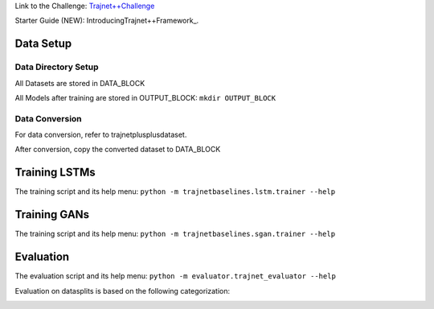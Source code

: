 Link to the Challenge: `Trajnet++Challenge <https://www.aicrowd.com/challenges/trajnet-a-trajectory-forecasting-challenge>`_

Starter Guide (NEW): IntroducingTrajnet++Framework_.

.. _IntroducingTrajnet++Framework: https://thedebugger811.github.io/posts/2020/03/intro_trajnetpp/

Data Setup
==========

Data Directory Setup
--------------------

All Datasets are stored in DATA_BLOCK

All Models after training are stored in OUTPUT_BLOCK: ``mkdir OUTPUT_BLOCK``

Data Conversion
---------------

For data conversion, refer to trajnetplusplusdataset.

After conversion, copy the converted dataset to DATA_BLOCK

Training LSTMs
==============

The training script and its help menu:
``python -m trajnetbaselines.lstm.trainer --help``

Training GANs
==============

The training script and its help menu:
``python -m trajnetbaselines.sgan.trainer --help``

Evaluation
==========

The evaluation script and its help menu: ``python -m evaluator.trajnet_evaluator --help``

Evaluation on datasplits is based on the following categorization:

.. image:: docs/train/Categorize.png
